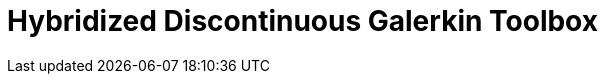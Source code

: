 = Hybridized Discontinuous Galerkin Toolbox
:page-layout: case-study
:page-tags: toolbox
:page-illustration: Magnet_3D_brochure_highresolution2-600x300.png
:description: Hybridized Discontinuous Galerkin Toolbox case studies, supporting elliptic and parabolic problems in 2D and 3D including advection, diffusion and reaction, elasticity, Stokes and coupled problems.
